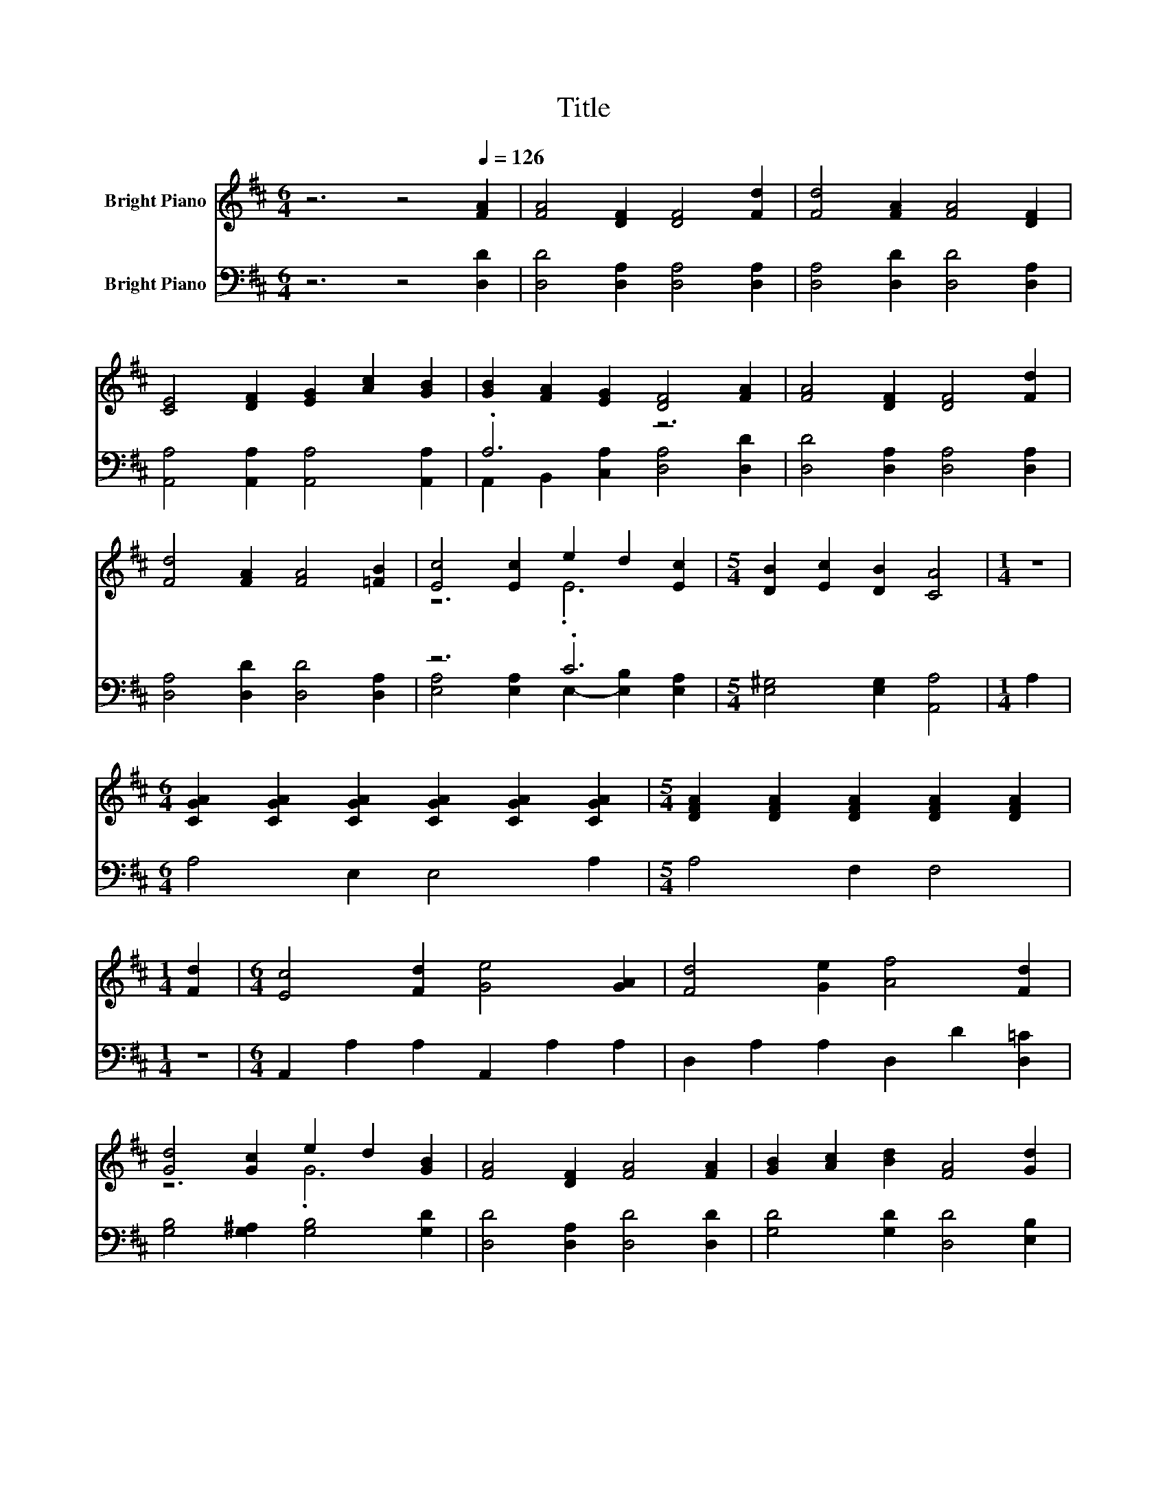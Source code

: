 X:1
T:Title
%%score ( 1 2 ) ( 3 4 )
L:1/8
M:6/4
K:D
V:1 treble nm="Bright Piano"
V:2 treble 
V:3 bass nm="Bright Piano"
V:4 bass 
V:1
 z6 z4[Q:1/4=126] [FA]2 | [FA]4 [DF]2 [DF]4 [Fd]2 | [Fd]4 [FA]2 [FA]4 [DF]2 | %3
 [CE]4 [DF]2 [EG]2 [Ac]2 [GB]2 | [GB]2 [FA]2 [EG]2 [DF]4 [FA]2 | [FA]4 [DF]2 [DF]4 [Fd]2 | %6
 [Fd]4 [FA]2 [FA]4 [=FB]2 | [Ec]4 [Ec]2 e2 d2 [Ec]2 |[M:5/4] [DB]2 [Ec]2 [DB]2 [CA]4 |[M:1/4] z2 | %10
[M:6/4] [CGA]2 [CGA]2 [CGA]2 [CGA]2 [CGA]2 [CGA]2 |[M:5/4] [DFA]2 [DFA]2 [DFA]2 [DFA]2 [DFA]2 | %12
[M:1/4] [Fd]2 |[M:6/4] [Ec]4 [Fd]2 [Ge]4 [GA]2 | [Fd]4 [Ge]2 [Af]4 [Fd]2 | %15
 [Gd]4 [Gc]2 e2 d2 [GB]2 | [FA]4 [DF]2 [FA]4 [FA]2 | [GB]2 [Ac]2 [Bd]2 [FA]4 [Gd]2 | %18
 [Fd]6 c2- [Fc-]2 [Gc]2 |[M:5/4] [Fd]2- [Fd]2- [Fd]6 |] %20
V:2
 x12 | x12 | x12 | x12 | x12 | x12 | x12 | z6 .E6 |[M:5/4] x10 |[M:1/4] x2 |[M:6/4] x12 | %11
[M:5/4] x10 |[M:1/4] x2 |[M:6/4] x12 | x12 | z6 .G6 | x12 | x12 | z6 .E6 |[M:5/4] x10 |] %20
V:3
 z6 z4 [D,D]2 | [D,D]4 [D,A,]2 [D,A,]4 [D,A,]2 | [D,A,]4 [D,D]2 [D,D]4 [D,A,]2 | %3
 [A,,A,]4 [A,,A,]2 [A,,A,]4 [A,,A,]2 | .A,6 z6 | [D,D]4 [D,A,]2 [D,A,]4 [D,A,]2 | %6
 [D,A,]4 [D,D]2 [D,D]4 [D,A,]2 | z6 .C6 |[M:5/4] [E,^G,]4 [E,G,]2 [A,,A,]4 |[M:1/4] A,2 | %10
[M:6/4] A,4 E,2 E,4 A,2 |[M:5/4] A,4 F,2 F,4 |[M:1/4] z2 |[M:6/4] A,,2 A,2 A,2 A,,2 A,2 A,2 | %14
 D,2 A,2 A,2 D,2 D2 [D,=C]2 | [G,B,]4 [G,^A,]2 [G,B,]4 [G,D]2 | [D,D]4 [D,A,]2 [D,D]4 [D,D]2 | %17
 [G,D]4 [G,D]2 [D,D]4 [E,B,]2 | A,6 [A,,A,]6 |[M:5/4] [D,A,]2- [D,A,]2- [D,A,]6 |] %20
V:4
 x12 | x12 | x12 | x12 | A,,2 B,,2 [C,A,]2 [D,A,]4 [D,D]2 | x12 | x12 | %7
 [E,A,]4 [E,A,]2 E,2- [E,B,]2 [E,A,]2 |[M:5/4] x10 |[M:1/4] x2 |[M:6/4] x12 |[M:5/4] x10 | %12
[M:1/4] x2 |[M:6/4] x12 | x12 | x12 | x12 | x12 | x12 |[M:5/4] x10 |] %20

